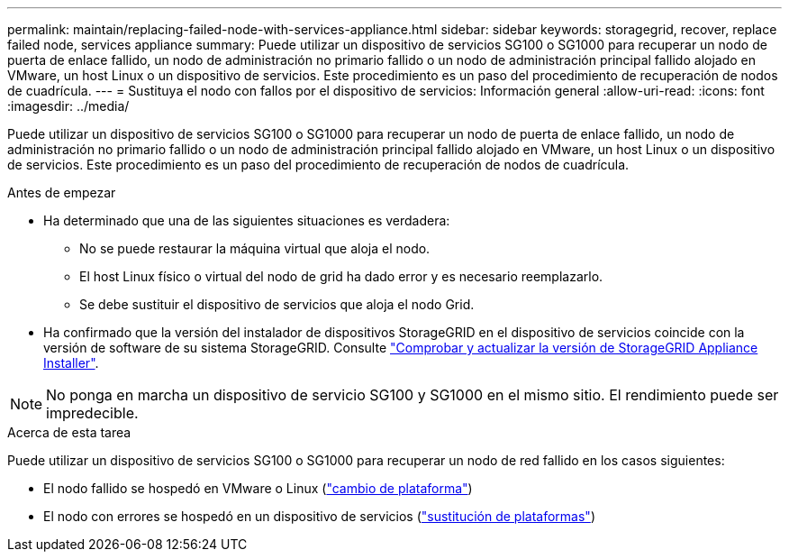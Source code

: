 ---
permalink: maintain/replacing-failed-node-with-services-appliance.html 
sidebar: sidebar 
keywords: storagegrid, recover, replace failed node, services appliance 
summary: Puede utilizar un dispositivo de servicios SG100 o SG1000 para recuperar un nodo de puerta de enlace fallido, un nodo de administración no primario fallido o un nodo de administración principal fallido alojado en VMware, un host Linux o un dispositivo de servicios. Este procedimiento es un paso del procedimiento de recuperación de nodos de cuadrícula. 
---
= Sustituya el nodo con fallos por el dispositivo de servicios: Información general
:allow-uri-read: 
:icons: font
:imagesdir: ../media/


[role="lead"]
Puede utilizar un dispositivo de servicios SG100 o SG1000 para recuperar un nodo de puerta de enlace fallido, un nodo de administración no primario fallido o un nodo de administración principal fallido alojado en VMware, un host Linux o un dispositivo de servicios. Este procedimiento es un paso del procedimiento de recuperación de nodos de cuadrícula.

.Antes de empezar
* Ha determinado que una de las siguientes situaciones es verdadera:
+
** No se puede restaurar la máquina virtual que aloja el nodo.
** El host Linux físico o virtual del nodo de grid ha dado error y es necesario reemplazarlo.
** Se debe sustituir el dispositivo de servicios que aloja el nodo Grid.


* Ha confirmado que la versión del instalador de dispositivos StorageGRID en el dispositivo de servicios coincide con la versión de software de su sistema StorageGRID. Consulte https://docs.netapp.com/us-en/storagegrid-appliances/installconfig/verifying-and-upgrading-storagegrid-appliance-installer-version.html["Comprobar y actualizar la versión de StorageGRID Appliance Installer"^].



NOTE: No ponga en marcha un dispositivo de servicio SG100 y SG1000 en el mismo sitio. El rendimiento puede ser impredecible.

.Acerca de esta tarea
Puede utilizar un dispositivo de servicios SG100 o SG1000 para recuperar un nodo de red fallido en los casos siguientes:

* El nodo fallido se hospedó en VMware o Linux (link:installing-services-appliance-platform-change-only.html["cambio de plataforma"])
* El nodo con errores se hospedó en un dispositivo de servicios (link:preparing-appliance-for-reinstallation-platform-replacement-only.html["sustitución de plataformas"])


